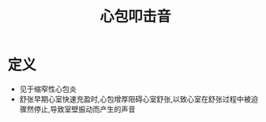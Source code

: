 #+title: 心包叩击音
#+HUGO_BASE_DIR: ~/Org/www/

* 定义
- 见于缩窄性心包炎
- 舒张早期心室快速充盈时,心包增厚阻碍心室舒张,以致心室在舒张过程中被迫骤然停止,导致室壁振动而产生的声音
